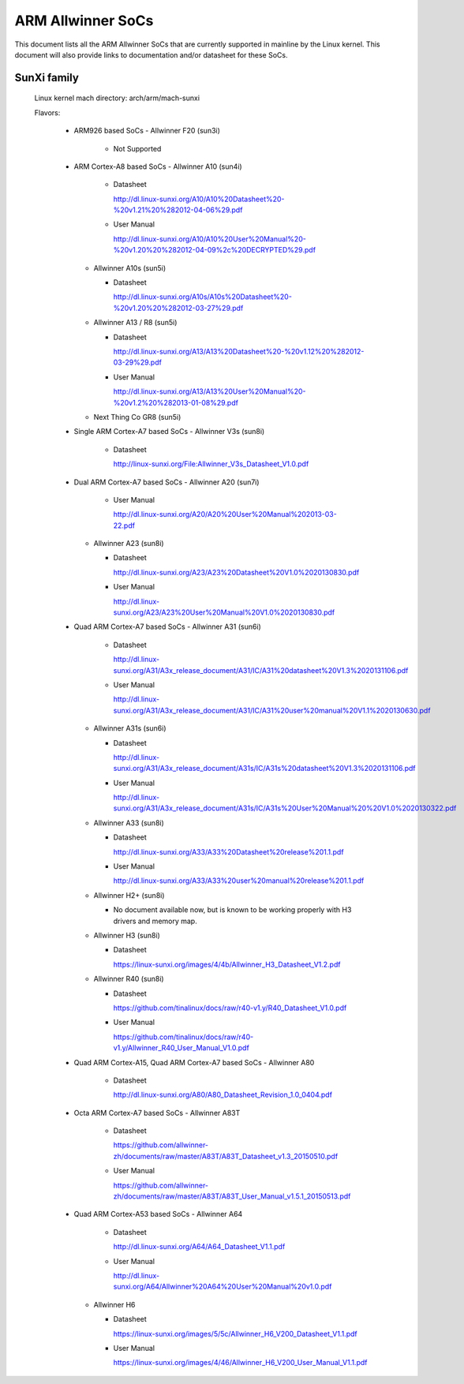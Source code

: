 ==================
ARM Allwinner SoCs
==================

This document lists all the ARM Allwinner SoCs that are currently
supported in mainline by the Linux kernel. This document will also
provide links to documentation and/or datasheet for these SoCs.

SunXi family
------------
  Linux kernel mach directory: arch/arm/mach-sunxi

  Flavors:

    * ARM926 based SoCs
      - Allwinner F20 (sun3i)

        * Not Supported

    * ARM Cortex-A8 based SoCs
      - Allwinner A10 (sun4i)

        * Datasheet

	  http://dl.linux-sunxi.org/A10/A10%20Datasheet%20-%20v1.21%20%282012-04-06%29.pdf
	* User Manual

	  http://dl.linux-sunxi.org/A10/A10%20User%20Manual%20-%20v1.20%20%282012-04-09%2c%20DECRYPTED%29.pdf

      - Allwinner A10s (sun5i)

        * Datasheet

          http://dl.linux-sunxi.org/A10s/A10s%20Datasheet%20-%20v1.20%20%282012-03-27%29.pdf

      - Allwinner A13 / R8 (sun5i)

        * Datasheet

	  http://dl.linux-sunxi.org/A13/A13%20Datasheet%20-%20v1.12%20%282012-03-29%29.pdf
        * User Manual

          http://dl.linux-sunxi.org/A13/A13%20User%20Manual%20-%20v1.2%20%282013-01-08%29.pdf

      - Next Thing Co GR8 (sun5i)

    * Single ARM Cortex-A7 based SoCs
      - Allwinner V3s (sun8i)

        * Datasheet

          http://linux-sunxi.org/File:Allwinner_V3s_Datasheet_V1.0.pdf

    * Dual ARM Cortex-A7 based SoCs
      - Allwinner A20 (sun7i)

        * User Manual

          http://dl.linux-sunxi.org/A20/A20%20User%20Manual%202013-03-22.pdf

      - Allwinner A23 (sun8i)

        * Datasheet

          http://dl.linux-sunxi.org/A23/A23%20Datasheet%20V1.0%2020130830.pdf

        * User Manual

          http://dl.linux-sunxi.org/A23/A23%20User%20Manual%20V1.0%2020130830.pdf

    * Quad ARM Cortex-A7 based SoCs
      - Allwinner A31 (sun6i)

        * Datasheet

          http://dl.linux-sunxi.org/A31/A3x_release_document/A31/IC/A31%20datasheet%20V1.3%2020131106.pdf

        * User Manual

          http://dl.linux-sunxi.org/A31/A3x_release_document/A31/IC/A31%20user%20manual%20V1.1%2020130630.pdf

      - Allwinner A31s (sun6i)

        * Datasheet

          http://dl.linux-sunxi.org/A31/A3x_release_document/A31s/IC/A31s%20datasheet%20V1.3%2020131106.pdf

        * User Manual

          http://dl.linux-sunxi.org/A31/A3x_release_document/A31s/IC/A31s%20User%20Manual%20%20V1.0%2020130322.pdf

      - Allwinner A33 (sun8i)

        * Datasheet

          http://dl.linux-sunxi.org/A33/A33%20Datasheet%20release%201.1.pdf

        * User Manual

          http://dl.linux-sunxi.org/A33/A33%20user%20manual%20release%201.1.pdf

      - Allwinner H2+ (sun8i)

        * No document available now, but is known to be working properly with
          H3 drivers and memory map.

      - Allwinner H3 (sun8i)

        * Datasheet

          https://linux-sunxi.org/images/4/4b/Allwinner_H3_Datasheet_V1.2.pdf

      - Allwinner R40 (sun8i)

        * Datasheet

          https://github.com/tinalinux/docs/raw/r40-v1.y/R40_Datasheet_V1.0.pdf

        * User Manual

          https://github.com/tinalinux/docs/raw/r40-v1.y/Allwinner_R40_User_Manual_V1.0.pdf

    * Quad ARM Cortex-A15, Quad ARM Cortex-A7 based SoCs
      - Allwinner A80

        * Datasheet

	  http://dl.linux-sunxi.org/A80/A80_Datasheet_Revision_1.0_0404.pdf

    * Octa ARM Cortex-A7 based SoCs
      - Allwinner A83T

        * Datasheet

          https://github.com/allwinner-zh/documents/raw/master/A83T/A83T_Datasheet_v1.3_20150510.pdf

        * User Manual

          https://github.com/allwinner-zh/documents/raw/master/A83T/A83T_User_Manual_v1.5.1_20150513.pdf

    * Quad ARM Cortex-A53 based SoCs
      - Allwinner A64

        * Datasheet

          http://dl.linux-sunxi.org/A64/A64_Datasheet_V1.1.pdf

        * User Manual

          http://dl.linux-sunxi.org/A64/Allwinner%20A64%20User%20Manual%20v1.0.pdf

      - Allwinner H6

	* Datasheet

	  https://linux-sunxi.org/images/5/5c/Allwinner_H6_V200_Datasheet_V1.1.pdf

	* User Manual

	  https://linux-sunxi.org/images/4/46/Allwinner_H6_V200_User_Manual_V1.1.pdf
